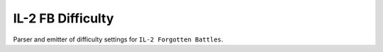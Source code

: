 IL-2 FB Difficulty
==================

|Build Status| |Coverage Status| |PyPi package| |PyPi downloads| |License|

Parser and emitter of difficulty settings for ``IL-2 Forgotten Battles``.


.. |Build Status| image:: http://img.shields.io/travis/IL2HorusTeam/il2fb-difficulty.svg?style=flat&branch=master
   :target: https://travis-ci.org/IL2HorusTeam/il2fb-difficulty
.. |Coverage Status| image:: http://img.shields.io/coveralls/IL2HorusTeam/il2fb-difficulty.svg?style=flat&branch=master
   :target: https://coveralls.io/r/IL2HorusTeam/il2fb-difficulty?branch=master
.. |PyPi package| image:: http://img.shields.io/pypi/v/il2fb-difficulty.svg?style=flat
   :target: http://badge.fury.io/py/il2fb-difficulty/
.. |PyPi downloads| image::  http://img.shields.io/pypi/dm/il2fb-difficulty.svg?style=flat
   :target: https://crate.io/packages/il2fb-difficulty/
.. |License| image:: https://img.shields.io/badge/license-LGPLv3-brightgreen.svg?style=flat
   :target: http://badge.fury.io/py/il2fb-difficulty/
